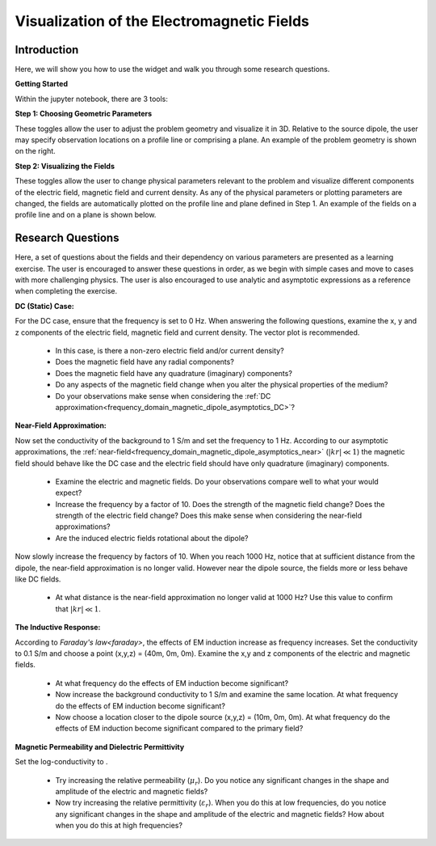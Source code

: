 .. _frequency_domain_magnetic_dipole_fields:

Visualization of the Electromagnetic Fields
===========================================

.. Purpose::

    Here, we provide numerical modeling tools for visualizing the electric field, magnetic field and current density caused by a magnetic dipole source.
    A set of questions about the fields and their dependency on various parameters are then presented as a learning exercise.
    By completing this exercise, you will become comfortable with the numerical modeling tools provided and gain a fundamental understanding of the fields which are caused by a harmonic magnetic dipole.



Introduction
------------

Here, we will show you how to use the widget and walk you through some research questions.



**Getting Started**

Within the jupyter notebook, there are 3 tools:

**Step 1: Choosing Geometric Parameters**

These toggles allow the user to adjust the problem geometry and visualize it in 3D.
Relative to the source dipole, the user may specify observation locations on a profile line or comprising a plane.
An example of the problem geometry is shown on the right.


**Step 2: Visualizing the Fields**

These toggles allow the user to change physical parameters relevant to the problem and visualize different components of the electric field, magnetic field and current density.
As any of the physical parameters or plotting parameters are changed, the fields are automatically plotted on the profile line and plane defined in Step 1.
An example of the fields on a profile line and on a plane is shown below.


Research Questions
------------------

Here, a set of questions about the fields and their dependency on various parameters are presented as a learning exercise.
The user is encouraged to answer these questions in order, as we begin with simple cases and move to cases with more challenging physics.
The user is also encouraged to use analytic and asymptotic expressions as a reference when completing the exercise.
 

**DC (Static) Case:**

For the DC case, ensure that the frequency is set to 0 Hz. When answering the following questions, examine the x, y and z components of the electric field, magnetic field and current density. The vector plot is recommended.

	- In this case, is there a non-zero electric field and/or current density?
	- Does the magnetic field have any radial components?
	- Does the magnetic field have any quadrature (imaginary) components?
	- Do any aspects of the magnetic field change when you alter the physical properties of the medium?
	- Do your observations make sense when considering the :ref:`DC approximation<frequency_domain_magnetic_dipole_asymptotics_DC>`?

**Near-Field Approximation:**

Now set the conductivity of the background to 1 S/m and set the frequency to 1 Hz. According to our asymptotic approximations, the :ref:`near-field<frequency_domain_magnetic_dipole_asymptotics_near>` (:math:`| kr | \ll 1`) the magnetic field should behave like the DC case and the electric field should have only quadrature (imaginary) components.

	- Examine the electric and magnetic fields. Do your observations compare well to what your would expect?
	- Increase the frequency by a factor of 10. Does the strength of the magnetic field change? Does the strength of the electric field change? Does this make sense when considering the near-field approximations?
	- Are the induced electric fields rotational about the dipole?

Now slowly increase the frequency by factors of 10. When you reach 1000 Hz, notice that at sufficient distance from the dipole, the near-field approximation is no longer valid. However near the dipole source, the fields more or less behave like DC fields.

	- At what distance is the near-field approximation no longer valid at 1000 Hz? Use this value to confirm that :math:`| kr | \ll 1`.

**The Inductive Response:**

According to `Faraday's law<faraday>`, the effects of EM induction increase as frequency increases. Set the conductivity to 0.1 S/m and choose a point (x,y,z) = (40m, 0m, 0m). Examine the x,y and z components of the electric and magnetic fields.

	- At what frequency do the effects of EM induction become significant?
	- Now increase the background conductivity to 1 S/m and examine the same location. At what frequency do the effects of EM induction become significant?
	- Now choose a location closer to the dipole source (x,y,z) = (10m, 0m, 0m). At what frequency do the effects of EM induction become significant compared to the primary field?

**Magnetic Permeability and Dielectric Permittivity**

Set the log-conductivity to .


	- Try increasing the relative permeability (:math:`\mu_r`). Do you notice any significant changes in the shape and amplitude of the electric and magnetic fields?
	- Now try increasing the relative permittivity (:math:`\varepsilon_r`). When you do this at low frequencies, do you notice any significant changes in the shape and amplitude of the electric and magnetic fields? How about when you do this at high frequencies?


.. **Hypothetical Scenario 1:**

.. *I put this here in case we wanted to make a hypthetical scenario where these equations could be used to solve a practical problem.*





